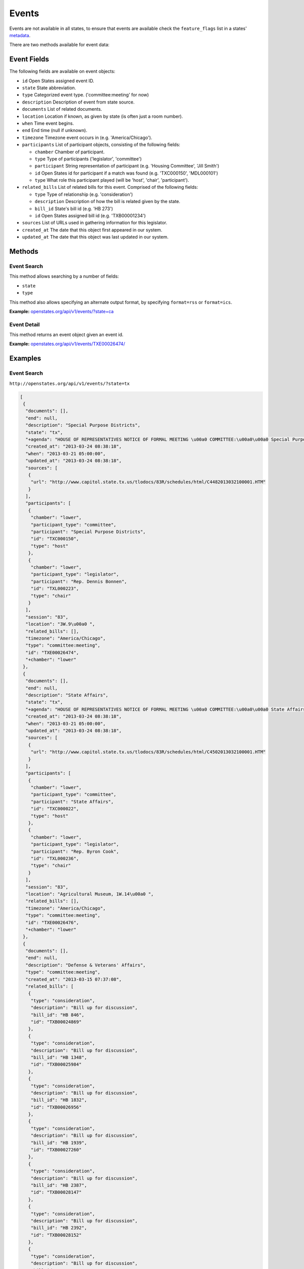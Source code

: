 Events
======

Events are not available in all states, to ensure that events are
available check the ``feature_flags`` list in a states'
`metadata <metadata.html>`__.

There are two methods available for event data:

Event Fields
------------

The following fields are available on event objects:

-  ``id`` Open States assigned event ID.
-  ``state`` State abbreviation.
-  ``type`` Categorized event type. ('committee:meeting' for now)
-  ``description`` Description of event from state source.
-  ``documents`` List of related documents.
-  ``location`` Location if known, as given by state (is often just a
   room number).
-  ``when`` Time event begins.
-  ``end`` End time (null if unknown).
-  ``timezone`` Timezone event occurs in (e.g. 'America/Chicago').
-  ``participants`` List of participant objects, consisting of the
   following fields:

   -  ``chamber`` Chamber of participant.
   -  ``type`` Type of participants ('legislator', 'committee')
   -  ``participant`` String representation of participant (e.g.
      'Housing Committee', 'Jill Smith')
   -  ``id`` Open States id for participant if a match was found (e.g.
      'TXC000150', 'MDL000101')
   -  ``type`` What role this participant played (will be 'host',
      'chair', 'participant').

-  ``related_bills`` List of related bills for this event. Comprised of
   the following fields:

   -  ``type`` Type of relationship (e.g. 'consideration')
   -  ``description`` Description of how the bill is related given by
      the state.
   -  ``bill_id`` State's bill id (e.g. 'HB 273')
   -  ``id`` Open States assigned bill id (e.g. 'TXB00001234')

-  ``sources`` List of URLs used in gathering information for this
   legislator.
-  ``created_at`` The date that this object first appeared in our
   system.
-  ``updated_at`` The date that this object was last updated in our
   system.

Methods
-------

.. _event-search:

Event Search
~~~~~~~~~~~~

This method allows searching by a number of fields:

-  ``state``
-  ``type``

This method also allows specifying an alternate output format, by
specifying ``format=rss`` or ``format=ics``.

**Example:**
`openstates.org/api/v1/events/?state=ca <#examples/event-search>`__

.. _event-detail:

Event Detail
~~~~~~~~~~~~

This method returns an event object given an event id.

**Example:**
`openstates.org/api/v1/events/TXE00026474/ <#examples/event-detail>`__

Examples
--------

Event Search
~~~~~~~~~~~~

``http://openstates.org/api/v1/events/?state=tx``

.. code:: json

    [
     {
      "documents": [], 
      "end": null, 
      "description": "Special Purpose Districts", 
      "state": "tx", 
      "+agenda": "HOUSE OF REPRESENTATIVES NOTICE OF FORMAL MEETING \u00a0 COMMITTEE:\u00a0\u00a0 Special Purpose Districts\u00a0 TIME & DATE: During reading and referral of bills Thursday, March 21, 2013\u00a0 PLACE:\u00a0\u00a0\u00a0\u00a0\u00a0\u00a0 3W.9\u00a0 CHAIR:\u00a0\u00a0\u00a0\u00a0\u00a0\u00a0 Rep. Dennis Bonnen\u00a0 \u00a0 \u00a0 Notice of this meeting was announced from the house floor.", 
      "created_at": "2013-03-24 08:38:18", 
      "when": "2013-03-21 05:00:00", 
      "updated_at": "2013-03-24 08:38:18", 
      "sources": [
       {
        "url": "http://www.capitol.state.tx.us/tlodocs/83R/schedules/html/C4482013032100001.HTM"
       }
      ], 
      "participants": [
       {
        "chamber": "lower", 
        "participant_type": "committee", 
        "participant": "Special Purpose Districts", 
        "id": "TXC000150", 
        "type": "host"
       }, 
       {
        "chamber": "lower", 
        "participant_type": "legislator", 
        "participant": "Rep. Dennis Bonnen", 
        "id": "TXL000223", 
        "type": "chair"
       }
      ], 
      "session": "83", 
      "location": "3W.9\u00a0 ", 
      "related_bills": [], 
      "timezone": "America/Chicago", 
      "type": "committee:meeting", 
      "id": "TXE00026474", 
      "+chamber": "lower"
     }, 
     {
      "documents": [], 
      "end": null, 
      "description": "State Affairs", 
      "state": "tx", 
      "+agenda": "HOUSE OF REPRESENTATIVES NOTICE OF FORMAL MEETING \u00a0 COMMITTEE:\u00a0\u00a0 State Affairs\u00a0 TIME & DATE: During reading and referral of bills Thursday, March 21, 2013\u00a0 PLACE:\u00a0\u00a0\u00a0\u00a0\u00a0\u00a0 Agricultural Museum, 1W.14\u00a0 CHAIR:\u00a0\u00a0\u00a0\u00a0\u00a0\u00a0 Rep. Byron Cook\u00a0 \u00a0 Notice of this meeting was announced from the House floor.", 
      "created_at": "2013-03-24 08:38:18", 
      "when": "2013-03-21 05:00:00", 
      "updated_at": "2013-03-24 08:38:18", 
      "sources": [
       {
        "url": "http://www.capitol.state.tx.us/tlodocs/83R/schedules/html/C4502013032100001.HTM"
       }
      ], 
      "participants": [
       {
        "chamber": "lower", 
        "participant_type": "committee", 
        "participant": "State Affairs", 
        "id": "TXC000022", 
        "type": "host"
       }, 
       {
        "chamber": "lower", 
        "participant_type": "legislator", 
        "participant": "Rep. Byron Cook", 
        "id": "TXL000236", 
        "type": "chair"
       }
      ], 
      "session": "83", 
      "location": "Agricultural Museum, 1W.14\u00a0 ", 
      "related_bills": [], 
      "timezone": "America/Chicago", 
      "type": "committee:meeting", 
      "id": "TXE00026476", 
      "+chamber": "lower"
     }, 
     {
      "documents": [], 
      "end": null, 
      "description": "Defense & Veterans' Affairs", 
      "type": "committee:meeting", 
      "created_at": "2013-03-15 07:37:08", 
      "related_bills": [
       {
        "type": "consideration", 
        "description": "Bill up for discussion", 
        "bill_id": "HB 846", 
        "id": "TXB00024869"
       }, 
       {
        "type": "consideration", 
        "description": "Bill up for discussion", 
        "bill_id": "HB 1348", 
        "id": "TXB00025984"
       }, 
       {
        "type": "consideration", 
        "description": "Bill up for discussion", 
        "bill_id": "HB 1832", 
        "id": "TXB00026956"
       }, 
       {
        "type": "consideration", 
        "description": "Bill up for discussion", 
        "bill_id": "HB 1939", 
        "id": "TXB00027260"
       }, 
       {
        "type": "consideration", 
        "description": "Bill up for discussion", 
        "bill_id": "HB 2387", 
        "id": "TXB00028147"
       }, 
       {
        "type": "consideration", 
        "description": "Bill up for discussion", 
        "bill_id": "HB 2392", 
        "id": "TXB00028152"
       }, 
       {
        "type": "consideration", 
        "description": "Bill up for discussion", 
        "bill_id": "HB 2071", 
        "id": "TXB00027470"
       }
      ], 
      "when": "2013-03-21 13:00:00", 
      "updated_at": "2013-03-21 08:03:49", 
      "sources": [
       {
        "url": "http://www.capitol.state.tx.us/tlodocs/83R/schedules/html/C3052013032108001.HTM"
       }
      ], 
      "state": "tx", 
      "session": "83", 
      "location": "E2.012\u00a0 ", 
      "participants": [
       {
        "chamber": "lower", 
        "participant_type": "committee", 
        "participant": "Defense & Veterans' Affairs", 
        "id": "TXC000058", 
        "type": "host"
       }, 
       {
        "chamber": "lower", 
        "participant_type": "legislator", 
        "participant": "Rep. Jos\u00e9 Men\u00e9ndez", 
        "id": "TXL000312", 
        "type": "chair"
       }
      ], 
      "timezone": "America/Chicago", 
      "+agenda": "** REVISION **HOUSE OF REPRESENTATIVES NOTICE OF PUBLIC HEARING \u00a0 COMMITTEE:\u00a0\u00a0 Defense & Veterans' Affairs\u00a0 TIME & DATE: 8:00 AM, Thursday, March 21, 2013\u00a0 PLACE:\u00a0\u00a0\u00a0\u00a0\u00a0\u00a0 E2.012\u00a0 CHAIR:\u00a0\u00a0\u00a0\u00a0\u00a0\u00a0 Rep. Jos\u00e9 Men\u00e9ndez\u00a0 \u00a0 HB 846\u00a0\u00a0\u00a0\u00a0\u00a0\u00a0\u00a0 Lucio III Relating to additional periods of possession of or access to a child after conclusion of a parent's military deployment. HB 1348\u00a0\u00a0\u00a0\u00a0\u00a0\u00a0 Men\u00e9ndez\u00a0\u00a0\u00a0\u00a0\u00a0\u00a0\u00a0\u00a0\u00a0\u00a0\u00a0\u00a0\u00a0\u00a0\u00a0 Relating to the taxation of certain tangible personal property located inside a defense base development authority. HB 1832\u00a0\u00a0\u00a0\u00a0\u00a0\u00a0 Miller, Rick\u00a0\u00a0\u00a0\u00a0\u00a0\u00a0\u00a0\u00a0\u00a0\u00a0\u00a0 Relating to granting certain local governments general zoning authority around certain military facilities; providing a penalty. HB 1939\u00a0\u00a0\u00a0\u00a0\u00a0\u00a0 Orr\u00a0\u00a0\u00a0\u00a0\u00a0\u00a0\u00a0\u00a0\u00a0\u00a0\u00a0\u00a0\u00a0\u00a0\u00a0\u00a0\u00a0\u00a0\u00a0\u00a0 Relating to a veteran's employment preference for employment with a public entity or public work of this state. HB 2387\u00a0\u00a0\u00a0\u00a0\u00a0\u00a0 Men\u00e9ndez\u00a0\u00a0\u00a0\u00a0\u00a0\u00a0\u00a0\u00a0\u00a0\u00a0\u00a0\u00a0\u00a0\u00a0\u00a0 Relating to the taxation of certain tangible personal property located inside a defense base development authority. HB 2392\u00a0\u00a0\u00a0\u00a0\u00a0\u00a0 Men\u00e9ndez\u00a0\u00a0\u00a0\u00a0\u00a0\u00a0\u00a0\u00a0\u00a0\u00a0\u00a0\u00a0\u00a0\u00a0\u00a0 Relating to the mental health program for veterans. \u00a0 \u00a0 Bills deleted after last posting: HB 2071 HCR 69 \u00a0 **\u00a0\u00a0\u00a0\u00a0\u00a0\u00a0\u00a0\u00a0 See Committee Coordinator for previous versions\u00a0\u00a0\u00a0\u00a0\u00a0\u00a0\u00a0\u00a0 ** of the schedule, if applicable. NOTICE OF ASSISTANCE AT PUBLIC MEETINGS Persons with disabilities who plan to attend this meeting and who may need assistance, such as a sign language interpreter, are requested to contact Stacey Nicchio at (512) 463-0850, 72 hours prior to the meeting so that appropriate arrangements can be made. \u00a0 To find information about electronic witness registration for a public hearing and to create a profile to be used when registering as a witness, please visit www.house.state.tx.us/resources/. Registration must be performed the day of the meeting and within the Capitol Complex.", 
      "id": "TXE00026387", 
      "+chamber": "lower"
     }, 
     ...truncated...
    ]

Event Detail
~~~~~~~~~~~~

``http://openstates.org/api/v1/event/TXE00026474/``

.. code:: json

    {
     "+agenda": "HOUSE OF REPRESENTATIVES NOTICE OF FORMAL MEETING \u00a0 COMMITTEE:\u00a0\u00a0 Special Purpose Districts\u00a0 TIME & DATE: During reading and referral of bills Thursday, March 21, 2013\u00a0 PLACE:\u00a0\u00a0\u00a0\u00a0\u00a0\u00a0 3W.9\u00a0 CHAIR:\u00a0\u00a0\u00a0\u00a0\u00a0\u00a0 Rep. Dennis Bonnen\u00a0 \u00a0 \u00a0 Notice of this meeting was announced from the house floor.", 
     "+chamber": "lower", 
     "created_at": "2013-03-24 08:38:18", 
     "description": "Special Purpose Districts", 
     "documents": [], 
     "end": null, 
     "id": "TXE00026474", 
     "location": "3W.9\u00a0 ", 
     "participants": [
      {
       "chamber": "lower", 
       "participant_type": "committee", 
       "participant": "Special Purpose Districts", 
       "id": "TXC000150", 
       "type": "host"
      }, 
      {
       "chamber": "lower", 
       "participant_type": "legislator", 
       "participant": "Rep. Dennis Bonnen", 
       "id": "TXL000223", 
       "type": "chair"
      }
     ], 
     "related_bills": [], 
     "session": "83", 
     "sources": [
      {
       "url": "http://www.capitol.state.tx.us/tlodocs/83R/schedules/html/C4482013032100001.HTM"
      }
     ], 
     "state": "tx", 
     "timezone": "America/Chicago", 
     "type": "committee:meeting", 
     "updated_at": "2013-03-24 08:38:18", 
     "when": "2013-03-21 05:00:00"
    }
